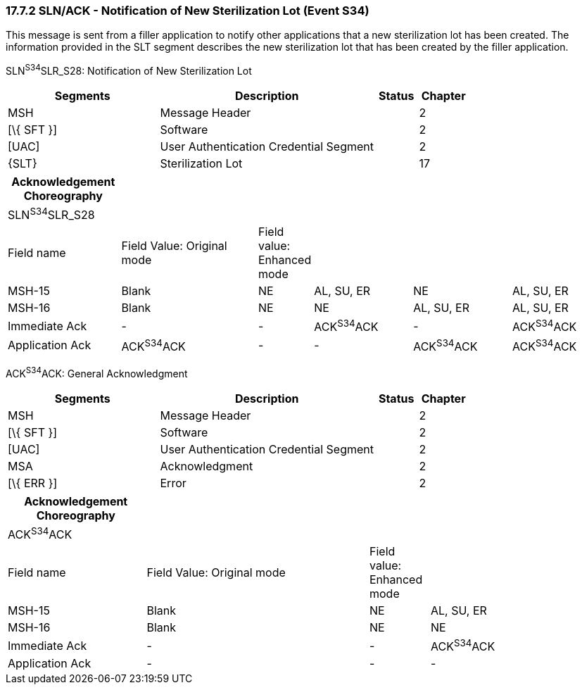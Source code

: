 === 17.7.2 SLN/ACK - Notification of New Sterilization Lot (Event S34) 

This message is sent from a filler application to notify other applications that a new sterilization lot has been created. The information provided in the SLT segment describes the new sterilization lot that has been created by the filler application.

SLN^S34^SLR_S28: Notification of New Sterilization Lot

[width="100%",cols="33%,47%,9%,11%",options="header",]
|===
|Segments |Description |Status |Chapter
|MSH |Message Header | |2
|[\{ SFT }] |Software | |2
|[UAC] |User Authentication Credential Segment | |2
|\{SLT} |Sterilization Lot | |17
|===

[width="100%",cols="19%,24%,6%,17%,17%,17%",options="header",]
|===
|Acknowledgement Choreography | | | | |
|SLN^S34^SLR_S28 | | | | |
|Field name |Field Value: Original mode |Field value: Enhanced mode | | |
|MSH-15 |Blank |NE |AL, SU, ER |NE |AL, SU, ER
|MSH-16 |Blank |NE |NE |AL, SU, ER |AL, SU, ER
|Immediate Ack |- |- |ACK^S34^ACK |- |ACK^S34^ACK
|Application Ack |ACK^S34^ACK |- |- |ACK^S34^ACK |ACK^S34^ACK
|===

ACK^S34^ACK: General Acknowledgment

[width="100%",cols="33%,47%,9%,11%",options="header",]
|===
|Segments |Description |Status |Chapter
|MSH |Message Header | |2
|[\{ SFT }] |Software | |2
|[UAC] |User Authentication Credential Segment | |2
|MSA |Acknowledgment | |2
|[\{ ERR }] |Error | |2
|===

[width="100%",cols="23%,37%,10%,30%",options="header",]
|===
|Acknowledgement Choreography | | |
|ACK^S34^ACK | | |
|Field name |Field Value: Original mode |Field value: Enhanced mode |
|MSH-15 |Blank |NE |AL, SU, ER
|MSH-16 |Blank |NE |NE
|Immediate Ack |- |- |ACK^S34^ACK
|Application Ack |- |- |-
|===

